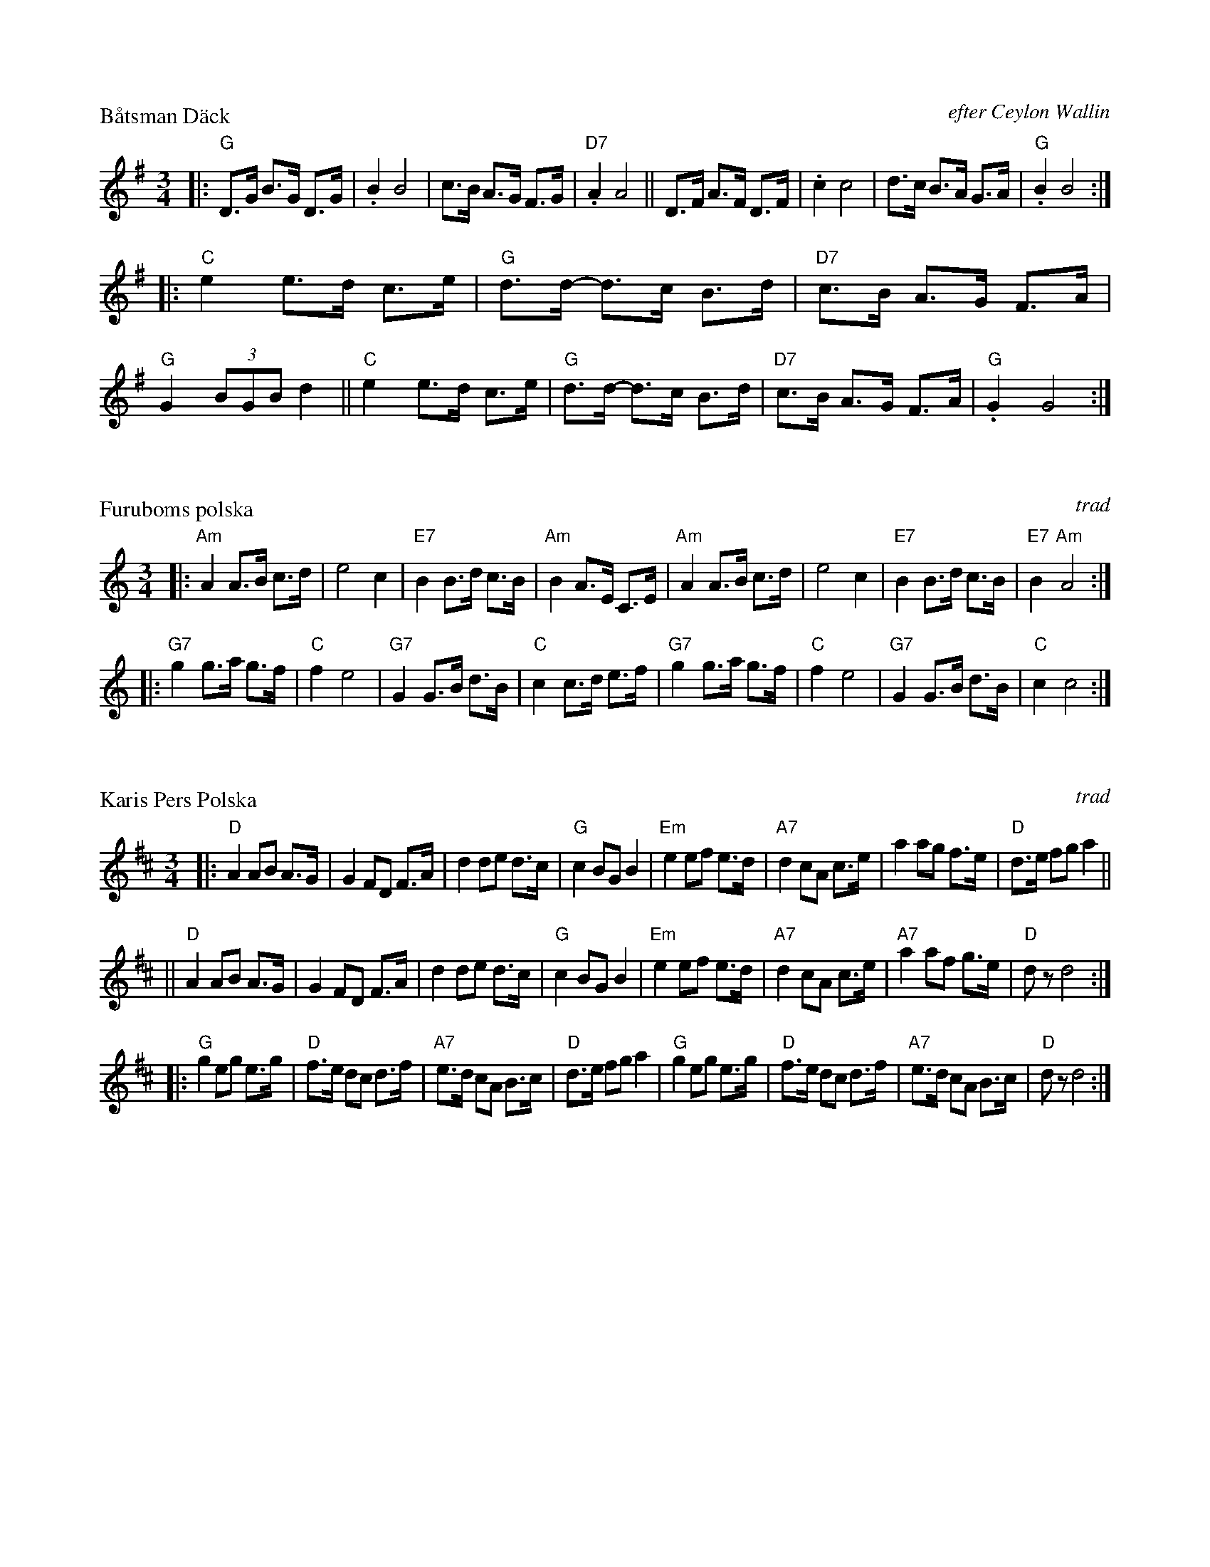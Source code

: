 X: 1
P: B\aatsman D\"ack
O: efter Ceylon Wallin
R: hambo-polska
M: 3/4
L: 1/8
O: efter Ceylon Wallin
Z: 1999 John Chambers <jc@trillian.mit.edu>
K: G
|: "G"D>G B>G D>G | .B2 B4 | c>B A>G F>G | "D7".A2 A4 \
|| D>F A>F D>F |  .c2 c4 | d>c B>A G>A | "G".B2 B4 :|
|: "C"e2 e>d c>e | "G"d>d- d>c B>d | "D7"c>B A>G F>A | "G"G2 (3BGB d2 \
|| "C"e2 e>d c>e | "G"d>d- d>c B>d | "D7"c>B A>G F>A | "G".G2 G4 :|


X: 2
P: Furuboms polska
O: trad
Z: John Chambers <jc@trillian.mit.edu>
R: polska
M: 3/4
L: 1/8
K: Am
|: "Am"A2 A>B c>d | e4 c2 | "E7"B2 B>d c>B | "Am"B2 A>E C>E \
|  "Am"A2 A>B c>d | e4 c2 | "E7"B2 B>d c>B | "E7"B2 "Am"A4 :|
|: "G7"g2  g>a g>f | "C"f2 e4 | "G7"G2 G>B d>B | "C"c2 c>d e>f \
|  "G7"g2  g>a g>f | "C"f2 e4 | "G7"G2 G>B d>B | "C"c2 c4 :|



X: 3
P: Karis Pers Polska
O: trad
R: hambo-polska
Z: John Chambers <jc@trillian.mit.edu>
N: Possibly the best-known hambo-polska tune.  The first part is sometimes not repeated.
M: 3/4
L: 1/8
K: D
|: "D"A2 AB A>G | G2 FD F>A | d2 de d>c | "G"c2 BG B2 | "Em"e2 ef e>d | "A7"d2 cA c>e | a2 ag f>e | "D"d>e fg a2 ||
|| "D"A2 AB A>G | G2 FD F>A | d2 de d>c | "G"c2 BG B2 | "Em"e2 ef e>d | "A7"d2 cA c>e | "A7"a2 af g>e | "D"dz d4 :|
|: "G"g2 eg e>g | "D"f>e dc d>f | "A7"e>d cA B>c | "D"d>e fg a2 | "G"g2 eg e>g | "D"f>e dc d>f | "A7"e>d cA B>c | "D"dz d4 :|


X: 4
P: Grav-Ellas Hambo
O: efter Bengt Jonsson
Z: John Chambers <jc@trillian.mit.edu>
R: hambo
M: 3/4
L: 1/8
K: G
|: "G"D2 G>A B>G | "Am"E2 A>B c>A | "D7"FA d>e d>B | "G"GB d>e d>B \
|  "G"D2 G>A B>G | "Am"E2 A>B c>A | "D7"FA d>e d>F | "G"G2 " fine"G4 :|
K: C
|: "C"e2 ed c>A | G2 EF G>c | "G7"B2 BG B>d | "C"c2 EF G>c \
|  "C"e2 ed c>A | G2 EF G>c | "G7"B2 BG B>d | "C"c2 c4 :|
|: "Am"c2 cB A>c | "E7"B2 B^G E2 | "Am"c2 cB A>c | "E7"e2 e4 \
|  "F"c2 cB A>A | "C"G>A GF E>E | "G7"D>E F>G A>B | "C"c2 c4 :|



X: 5
P: Mora polskan  [hambo]
O: Trad
N: Taught by Bengt Jonsson as a hambo.
N: Played in several different polska rhythms.
R: polska, hambo
M: 3/4
L: 1/8
K: Dm
|: "Dm(A7)"A2 (A>^G) A>^c | "Dm"d2 (d>^c) d>e \
|[1,3 "Gm(Bb)"f2 (f>e) ((3d^c)d | "A7"e2 (e>^c) A2 :|[2,4 "(Gm)"f2 (f>e) f>g | "A7"a2 a4 :|
|: "A7"a2 ((3aba) g>e | "Dm"f2 (f>d) e2- \
| "A7"e>f e>^c A>c |1,3 "Dm"(d>^c) (d>e) f>g :|2,4 "Dm"d2 d4 :|
